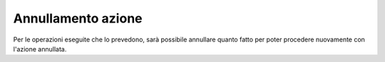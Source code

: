 Annullamento azione
===================

Per le operazioni eseguite che lo prevedono, sarà possibile annullare quanto fatto per poter procedere nuovamente con l'azione annullata. 

